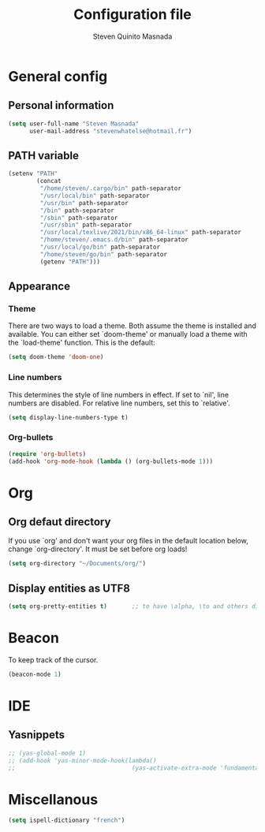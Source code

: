 #+TITLE: Configuration file
#+AUTHOR: Steven Quinito Masnada

* General config
** Personal information
#+begin_src emacs-lisp :tangle yes
(setq user-full-name "Steven Masnada"
      user-mail-address "stevenwhatelse@hotmail.fr")
#+end_src

** PATH variable
#+begin_src emacs-lisp :tangle yes
(setenv "PATH"
        (concat
         "/home/steven/.cargo/bin" path-separator
         "/usr/local/bin" path-separator
         "/usr/bin" path-separator
         "/bin" path-separator
         "/sbin" path-separator
         "/usr/sbin" path-separator
         "/usr/local/texlive/2021/bin/x86_64-linux" path-separator
         "/home/steven/.emacs.d/bin" path-separator
         "/usr/local/go/bin" path-separator
         "/home/steven/go/bin" path-separator
         (getenv "PATH")))
#+end_src

** Appearance
*** Theme
There are two ways to load a theme. Both assume the theme is installed and available. You can either set `doom-theme' or manually load a theme with the `load-theme' function. This is the default:

#+begin_src emacs-lisp :tangle yes
(setq doom-theme 'doom-one)
#+end_src

*** Line numbers
This determines the style of line numbers in effect. If set to `nil', line numbers are disabled. For relative line numbers, set this to `relative'.

#+begin_src emacs-lisp :tangle yes
(setq display-line-numbers-type t)
#+end_src

*** Org-bullets
#+begin_src emacs-lisp :tangle yes
(require 'org-bullets)
(add-hook 'org-mode-hook (lambda () (org-bullets-mode 1)))
#+end_src


* Org
** Org defaut directory
If you use `org' and don't want your org files in the default location below,
change `org-directory'. It must be set before org loads!

#+begin_src emacs-lisp :tangle yes
(setq org-directory "~/Documents/org/")
#+end_src
** Display entities as UTF8
#+begin_src emacs-lisp :tangle yes
(setq org-pretty-entities t)       ;; to have \alpha, \to and others display as utf8 http://orgmode.org/manual/Special-symbols.html
#+end_src

* Beacon
To keep track of the cursor.

#+begin_src emacs-lisp :tangle yes
(beacon-mode 1)
#+end_src
* IDE
** Yasnippets
#+begin_src emacs-lisp :tangle yes
;; (yas-global-mode 1)
;; (add-hook 'yas-minor-mode-hook(lambda()
;;                                 (yas-activate-extra-mode 'fundamental-mode)))
#+end_src
* Miscellanous
#+begin_src emacs-lisp :tangle yes
(setq ispell-dictionary "french")
#+end_src
